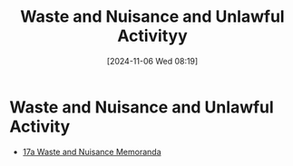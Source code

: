 #+title:      Waste and Nuisance and Unlawful Activityy
#+date:       [2024-11-06 Wed 08:19]
#+filetags:   :law:meta:nuisance:waste:
#+identifier: 20241106T081908

* Waste and Nuisance and Unlawful Activity
#+BEGIN: denote-links :regexp "_nuisance.*_waste" :excluded-dirs-regexp nil :sort-by-component nil :reverse-sort nil :id-only nil :include-date nil
- [[denote:20241106T082120][17a  Waste and Nuisance Memoranda]]
#+END:
